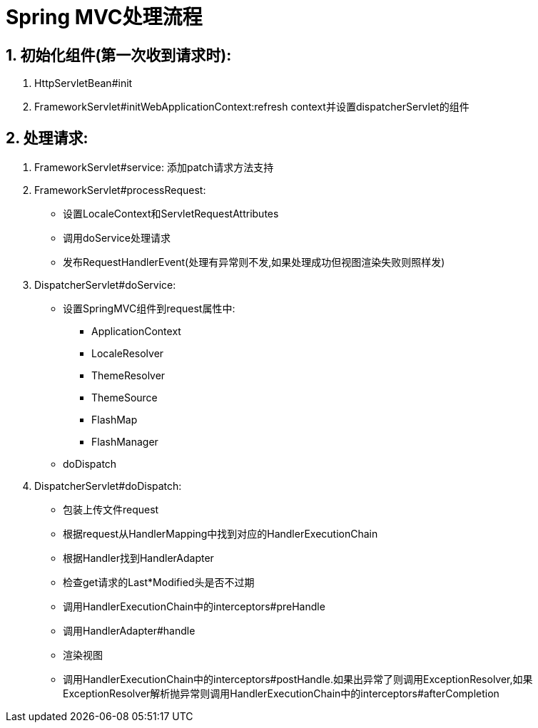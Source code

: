 = Spring MVC处理流程
:icons: font
:sectanchors:
:page*layout: docs

== 1. 初始化组件(第一次收到请求时):

. HttpServletBean#init
. FrameworkServlet#initWebApplicationContext:refresh context并设置dispatcherServlet的组件

== 2. 处理请求:
. FrameworkServlet#service: 添加patch请求方法支持
. FrameworkServlet#processRequest:
    * 设置LocaleContext和ServletRequestAttributes
    * 调用doService处理请求
    * 发布RequestHandlerEvent(处理有异常则不发,如果处理成功但视图渲染失败则照样发)
. DispatcherServlet#doService:
    * 设置SpringMVC组件到request属性中:
        ** ApplicationContext
        ** LocaleResolver
        ** ThemeResolver
        ** ThemeSource
        ** FlashMap
        ** FlashManager
    * doDispatch
. DispatcherServlet#doDispatch:
    * 包装上传文件request
    * 根据request从HandlerMapping中找到对应的HandlerExecutionChain
    * 根据Handler找到HandlerAdapter
    * 检查get请求的Last*Modified头是否不过期
    * 调用HandlerExecutionChain中的interceptors#preHandle
    * 调用HandlerAdapter#handle
    * 渲染视图
    * 调用HandlerExecutionChain中的interceptors#postHandle.如果出异常了则调用ExceptionResolver,如果ExceptionResolver解析抛异常则调用HandlerExecutionChain中的interceptors#afterCompletion
